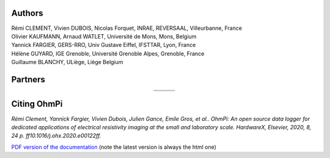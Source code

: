     .. image:: ../img/logo/ohmpi/LOGO_OHMPI.png
        :align: center
        :width: 336px
        :height: 188px
        :alt: Logo OhmPi


Authors
********
| Rémi CLEMENT, Vivien DUBOIS, Nicolas Forquet, INRAE, REVERSAAL, Villeurbanne, France
| Olivier KAUFMANN, Arnaud WATLET, Université de Mons, Mons, Belgium
| Yannick FARGIER, GERS-RRO, Univ Gustave Eiffel, IFSTTAR, Lyon, France
| Hélène GUYARD, IGE Grenoble, Université Grenoble Alpes, Grenoble, France
| Guillaume BLANCHY, ULiège, Liège Belgium


Partners
********

.. table::
   :align: center

   +----------------------------------------------------------+------------------------------------------------------------+------------------------------------------------------------+
   |   .. image:: ../../img/logo/partners/logo_inrae.jpg      |  .. image:: ../../img/logo/partners/logo_univ_gustave.png  |   .. image:: ../../img/logo/partners/logo_uliege.png       |
   +----------------------------------------------------------+------------------------------------------------------------+------------------------------------------------------------+
   |   .. image:: ../../img/logo/partners/logo_univ_mons.png  |  .. image:: ../../img/logo/partners/ige.png                |                                                            |
   +----------------------------------------------------------+------------------------------------------------------------+------------------------------------------------------------+



Citing OhmPi
************


*Rémi Clement, Yannick Fargier, Vivien Dubois, Julien Gance, Emile Gros, et al.. OhmPi: An open*
*source data logger for dedicated applications of electrical resistivity imaging at the small and laboratory*
*scale. HardwareX, Elsevier, 2020, 8, 24 p. ff10.1016/j.ohx.2020.e00122ff.*


`PDF version of the documentation <../_static/ohmpi.pdf>`_ (note the latest version is always the html one)
